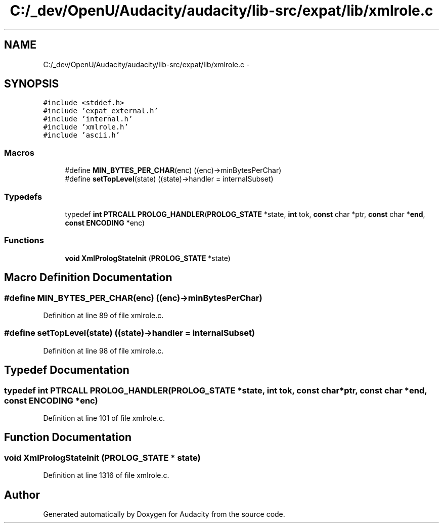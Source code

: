 .TH "C:/_dev/OpenU/Audacity/audacity/lib-src/expat/lib/xmlrole.c" 3 "Thu Apr 28 2016" "Audacity" \" -*- nroff -*-
.ad l
.nh
.SH NAME
C:/_dev/OpenU/Audacity/audacity/lib-src/expat/lib/xmlrole.c \- 
.SH SYNOPSIS
.br
.PP
\fC#include <stddef\&.h>\fP
.br
\fC#include 'expat_external\&.h'\fP
.br
\fC#include 'internal\&.h'\fP
.br
\fC#include 'xmlrole\&.h'\fP
.br
\fC#include 'ascii\&.h'\fP
.br

.SS "Macros"

.in +1c
.ti -1c
.RI "#define \fBMIN_BYTES_PER_CHAR\fP(enc)   ((enc)\->minBytesPerChar)"
.br
.ti -1c
.RI "#define \fBsetTopLevel\fP(state)   ((state)\->handler = internalSubset)"
.br
.in -1c
.SS "Typedefs"

.in +1c
.ti -1c
.RI "typedef \fBint\fP \fBPTRCALL\fP \fBPROLOG_HANDLER\fP(\fBPROLOG_STATE\fP *state, \fBint\fP tok, \fBconst\fP char *ptr, \fBconst\fP char *\fBend\fP, \fBconst\fP \fBENCODING\fP *enc)"
.br
.in -1c
.SS "Functions"

.in +1c
.ti -1c
.RI "\fBvoid\fP \fBXmlPrologStateInit\fP (\fBPROLOG_STATE\fP *state)"
.br
.in -1c
.SH "Macro Definition Documentation"
.PP 
.SS "#define MIN_BYTES_PER_CHAR(enc)   ((enc)\->minBytesPerChar)"

.PP
Definition at line 89 of file xmlrole\&.c\&.
.SS "#define setTopLevel(state)   ((state)\->handler = internalSubset)"

.PP
Definition at line 98 of file xmlrole\&.c\&.
.SH "Typedef Documentation"
.PP 
.SS "typedef \fBint\fP \fBPTRCALL\fP PROLOG_HANDLER(\fBPROLOG_STATE\fP *state, \fBint\fP tok, \fBconst\fP char *ptr, \fBconst\fP char *\fBend\fP, \fBconst\fP \fBENCODING\fP *enc)"

.PP
Definition at line 101 of file xmlrole\&.c\&.
.SH "Function Documentation"
.PP 
.SS "\fBvoid\fP XmlPrologStateInit (\fBPROLOG_STATE\fP * state)"

.PP
Definition at line 1316 of file xmlrole\&.c\&.
.SH "Author"
.PP 
Generated automatically by Doxygen for Audacity from the source code\&.
